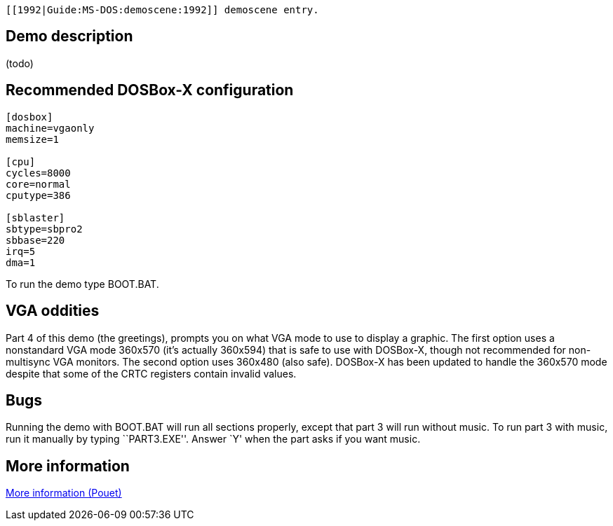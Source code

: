  [[1992|Guide:MS‐DOS:demoscene:1992]] demoscene entry.

Demo description
----------------

(todo)

Recommended DOSBox-X configuration
----------------------------------

....
[dosbox]
machine=vgaonly
memsize=1

[cpu]
cycles=8000
core=normal
cputype=386

[sblaster]
sbtype=sbpro2
sbbase=220
irq=5
dma=1
....

To run the demo type BOOT.BAT.

VGA oddities
------------

Part 4 of this demo (the greetings), prompts you on what VGA mode to use
to display a graphic. The first option uses a nonstandard VGA mode
360x570 (it’s actually 360x594) that is safe to use with DOSBox-X,
though not recommended for non-multisync VGA monitors. The second option
uses 360x480 (also safe). DOSBox-X has been updated to handle the
360x570 mode despite that some of the CRTC registers contain invalid
values.

Bugs
----

Running the demo with BOOT.BAT will run all sections properly, except
that part 3 will run without music. To run part 3 with music, run it
manually by typing ``PART3.EXE''. Answer `Y' when the part asks if you
want music.

More information
----------------

http://www.pouet.net/prod.php?which=2073[More information (Pouet)]
